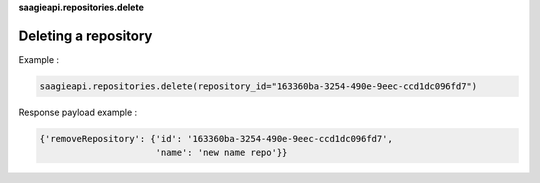 **saagieapi.repositories.delete**

Deleting a repository
---------------------

Example :

.. code:: python

   saagieapi.repositories.delete(repository_id="163360ba-3254-490e-9eec-ccd1dc096fd7")

Response payload example :

.. code:: python

   {'removeRepository': {'id': '163360ba-3254-490e-9eec-ccd1dc096fd7',
                         'name': 'new name repo'}}
